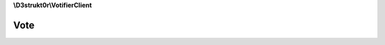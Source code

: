 **\\D3strukt0r\\VotifierClient**

====
Vote
====

.. php:namespace:: D3strukt0r\VotifierClient
.. php:class:: Vote

    This class is used for easy access to all classes and to send the votes.

    .. php:attr:: private $vote

        :php:class:`\\D3strukt0r\\VotifierClient\\VoteType\\VoteInterface` — The vote package

    .. php:attr:: private $server

        :php:class:`\\D3strukt0r\\VotifierClient\\ServerType\\ServerTypeInterface` — The server type information package

    .. php:method:: public __construct($vote, $serverType)

        Created a Vote object.

        :param \\D3strukt0r\\VotifierClient\\VoteType\\VoteInterface $vote: (Required) The vote package
        :param \\D3strukt0r\\VotifierClient\\ServerType\\ServerTypeInterface $serverType: (Required) The server type information package

    .. php:method:: public send()

        Sends the vote package to the server.

        :throws: :php:exc:`\\Exception`

